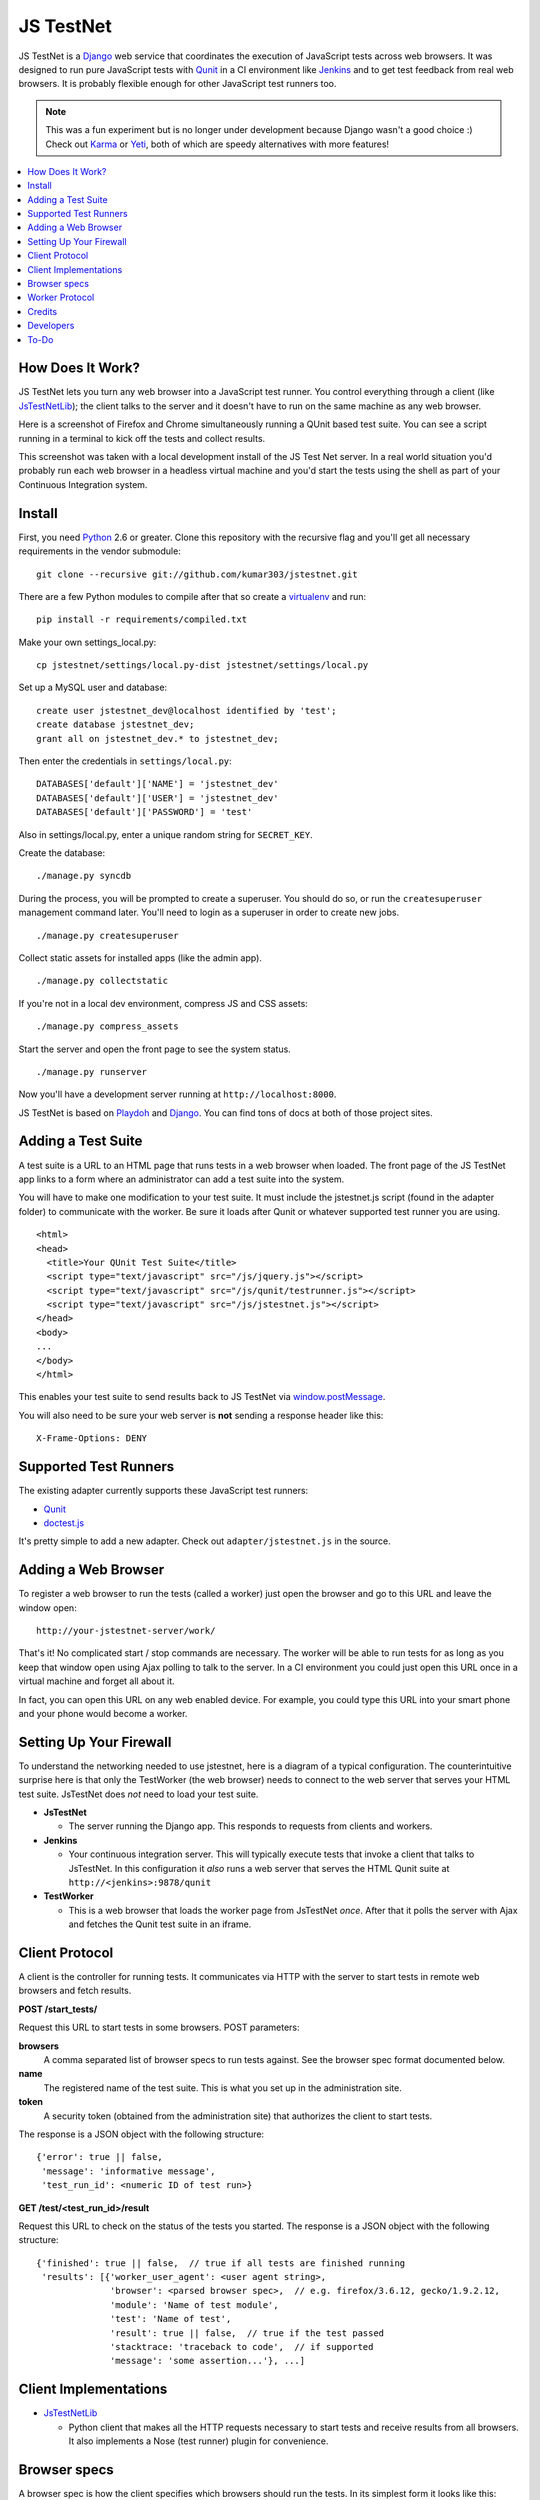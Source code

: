 
==========
JS TestNet
==========

JS TestNet is a Django_ web service that coordinates the execution of
JavaScript tests across web browsers.  It was designed to run pure JavaScript
tests with Qunit_ in a CI environment like Jenkins_ and to get test feedback
from real web browsers.  It is probably flexible enough for other JavaScript
test runners too.

.. _Django: http://www.djangoproject.com/
.. _Qunit: http://docs.jquery.com/Qunit
.. _Jenkins: http://jenkins-ci.org/

.. note::

    This was a fun experiment but is no longer under development because
    Django wasn't a good choice :) Check out `Karma`_ or `Yeti`_, both of
    which are speedy alternatives with more features!

.. _Karma: http://karma-runner.github.io/
.. _Yeti: http://yeti.cx/

.. contents::
      :local:

How Does It Work?
=================

JS TestNet lets you turn any web browser into a JavaScript test runner. You
control everything through a client (like `JsTestNetLib`_); the client talks
to the server and it doesn't have to run on the same machine as any web
browser.

Here is a screenshot of Firefox and Chrome simultaneously running a
QUnit based test suite. You can see a script running in a terminal to kick off
the tests and collect results.

.. image:: http://kumar303.github.com/jstestnet/jstestnet-screenshot.png

This screenshot was taken with a local development install of the JS Test Net
server. In a real world situation you'd probably run each web browser in a
headless virtual machine and you'd start the tests using the shell as part of
your Continuous Integration system.

Install
=======

First, you need Python_ 2.6 or greater. Clone this repository with the
recursive flag and you'll get all necessary requirements in the vendor
submodule::

  git clone --recursive git://github.com/kumar303/jstestnet.git

There are a few Python modules to compile after that so create a
virtualenv_ and run::

  pip install -r requirements/compiled.txt

Make your own settings_local.py::

  cp jstestnet/settings/local.py-dist jstestnet/settings/local.py

Set up a MySQL user and database::

  create user jstestnet_dev@localhost identified by 'test';
  create database jstestnet_dev;
  grant all on jstestnet_dev.* to jstestnet_dev;

Then enter the credentials in ``settings/local.py``::

  DATABASES['default']['NAME'] = 'jstestnet_dev'
  DATABASES['default']['USER'] = 'jstestnet_dev'
  DATABASES['default']['PASSWORD'] = 'test'

Also in settings/local.py, enter a unique random string for ``SECRET_KEY``.

Create the database::

  ./manage.py syncdb

During the process, you will be prompted to create a superuser. You should do
so, or run the ``createsuperuser`` management command later.
You'll need to login as a superuser in order to create new jobs.

::

  ./manage.py createsuperuser

Collect static assets for installed apps (like the admin app).

::

  ./manage.py collectstatic

If you're not in a local dev environment, compress JS and CSS assets::

  ./manage.py compress_assets

Start the server and open the front page to see the system status.

::

  ./manage.py runserver

Now you'll have a development server running at ``http://localhost:8000``.

JS TestNet is based on Playdoh_ and Django_. You can find tons of docs at
both of those project sites.

.. _Python: http://python.org/
.. _virtualenv: http://pypi.python.org/pypi/virtualenv
.. _Playdoh: http://playdoh.readthedocs.org/

Adding a Test Suite
===================

A test suite is a URL to an HTML page that runs tests in a web browser when
loaded.  The front page of the JS TestNet app links to a form where an
administrator can add a test suite into the system.

You will have to make one modification to your test suite.  It must include
the jstestnet.js script (found in the adapter folder) to communicate with the
worker.  Be sure it loads after Qunit or whatever supported test runner you
are using.

::

  <html>
  <head>
    <title>Your QUnit Test Suite</title>
    <script type="text/javascript" src="/js/jquery.js"></script>
    <script type="text/javascript" src="/js/qunit/testrunner.js"></script>
    <script type="text/javascript" src="/js/jstestnet.js"></script>
  </head>
  <body>
  ...
  </body>
  </html>

This enables your test suite to send results back to JS TestNet via
`window.postMessage`_.

You will also need to be sure your web server is **not** sending a response
header like this::

  X-Frame-Options: DENY

.. _window.postMessage: https://developer.mozilla.org/en/dom/window.postmessage

Supported Test Runners
======================

The existing adapter currently supports these JavaScript test runners:

- `Qunit`_
- `doctest.js`_

.. _`doctest.js`: http://ianb.github.com/doctestjs/

It's pretty simple to add a new adapter. Check out ``adapter/jstestnet.js``
in the source.

Adding a Web Browser
====================

To register a web browser to run the tests (called a worker) just open the
browser and go to this URL and leave the window open::

  http://your-jstestnet-server/work/

That's it!  No complicated start / stop commands are necessary.
The worker will be able to run tests for as long as you keep that window open
using Ajax polling to talk to the server.
In a CI environment you could just open this URL once in a virtual machine
and forget all about it.

In fact, you can open this URL on any web enabled device.  For example, you
could type this URL into your smart phone and
your phone would become a worker.

Setting Up Your Firewall
========================

To understand the networking needed to use jstestnet, here is a diagram of a
typical configuration. The counterintuitive surprise here is that only the
TestWorker (the web browser) needs to connect to the web server that serves
your HTML test suite. JsTestNet does *not* need to load your test suite.

.. image:: http://kumar303.github.com/jstestnet/jstestnet-network.png

- **JsTestNet**

  - The server running the Django app. This responds to requests from clients
    and workers.

- **Jenkins**

  - Your continuous integration server.  This will typically execute tests
    that invoke a client that talks to JsTestNet.  In this configuration it
    *also* runs a web server that serves the HTML Qunit suite at
    ``http://<jenkins>:9878/qunit``

- **TestWorker**

  - This is a web browser that loads the worker page from JsTestNet *once*.
    After that it polls the server with Ajax and fetches the Qunit test suite
    in an iframe.


Client Protocol
===============

A client is the controller for running tests.  It communicates via HTTP with
the server to start tests in remote web browsers and fetch results.

**POST /start_tests/**

Request this URL to start tests in some browsers. POST parameters:

**browsers**
  A comma separated list of browser specs to run tests against. See the
  browser spec format documented below.
**name**
  The registered name of the test suite. This is what you set up in the
  administration site.
**token**
  A security token (obtained from the administration site) that authorizes
  the client to start tests.

The response is a JSON object with the following structure::

  {'error': true || false,
   'message': 'informative message',
   'test_run_id': <numeric ID of test run>}

**GET /test/<test_run_id>/result**

Request this URL to check on the status of the tests you started.
The response is a JSON object with the following structure::

  {'finished': true || false,  // true if all tests are finished running
   'results': [{'worker_user_agent': <user agent string>,
                'browser': <parsed browser spec>,  // e.g. firefox/3.6.12, gecko/1.9.2.12,
                'module': 'Name of test module',
                'test': 'Name of test',
                'result': true || false,  // true if the test passed
                'stacktrace: 'traceback to code',  // if supported
                'message': 'some assertion...'}, ...]

Client Implementations
======================

- `JsTestNetLib`_

  - Python client that makes all the HTTP requests necessary to start
    tests and receive results from all browsers. It also implements a Nose
    (test runner) plugin for convenience.

Browser specs
=============

A browser spec is how the client specifies which browsers should run the
tests. In its simplest form it looks like this::

  firefox,chrome

This spec will run tests in **both** Firefox and Chrome at whatever version is
available. To specify a specific browser version, use the equal-tilde
operator::

  firefox=~7

This will match any version of Firefox 7, such as 7.0 or 7.1.  You can limit
Firefox to the 7.1 branch by specifying::

  firefox=~7.1

To run tests on many browsers, just list as many as you need::

  firefox=~7,firefox=~8,chrome=~11,chrome=~12

Browser specs are parsed from the parts of a user agent string that are
separated by a forward slash. For example, consider the Firefox mobile user
agent::

  Mozilla/5.0 (X11; U; Linux armv61; en-US; rv:1.9.1b2pre) Gecko/20081015 Fennec/1.0a1

You could select this worker with a browser spec of ``fennec=~1.0``.

There is a special name-colon syntax to filter browsers. It looks like this::

  firefox:latest

This will return the latest version of Firefox after doing a basic
alphanumeric sort on the version string.

There are a few exceptions:

- To access mobile safari and not desktop safari
  you can say ``mobile-safari=~528.16``
- Because the Gecko version is oddly specified as ``rv`` there is an alias.
  For example, in a user string containing
  ``rv:1.9.2.13 ... Gecko/20101203``
  you would specify this version of Gecko as ``gecko=~1.9.2.13``.

Worker Protocol
===============

Browser workers communicate with the server via HTTP to fetch test requests
and submit test results.

**GET /work/**

Request this URL in a browser to load all the JavaScript necessary to
become a worker.  Once loaded, the page will poll the server continuously.

**POST /work/query**

Request this URL to see if there are any tests to run. POST parameters:

**worker_id**
  Numeric ID that was assigned to the worker upon the first GET.

**user_agent**
  Full user agent string of the browser.

The response is a JSON object with the following structure::

  {'cmd': 'command name',  // e.g. run_test
   'args': [{'work_queue_id': <numeric ID>,
             ...}], // arguments specific to the command
   'desc': 'Description of command'}

**POST /work/submit_results**

Request this URL to submit the results of a test run. POST parameters:

**work_queue_id**
  Numeric ID assigned to the unit of work.

**results**
  JSON result object with the following structure:

::

  {'failures': 0,
   'total': 1,  // total tests run
   'tests': [{'test': 'Name of test',
              'module': 'Name of test module',
              'result': true || false,  // true if the test passed
              'message': 'some assertion...'}]}

The response is a JSON object with the following structure::

  {'desc': 'Test result received'}

Credits
=======

This simple pub/sub model was inspired by jsTestDriver_, which is a great tool
for running very fast unit tests.  JS TestNet set out with a different goal:
run any kind of JavaScript tests, especially middle-tier integration tests
that do not lock down your implementation as much as unit tests.  You may want
to mock out jQuery's $.ajax method and perform asynchronous Ajax calls -- go
for it!

JS TestNet's worker implementation was forked from TestSwarm_, which is a
similar tool.  JS TestNet is different in that it supports direct execution of
tests suitable for CI.  Big thanks to John Resig for figuring out a lot of the
cross domain stuff and implementing retry timeouts, error handling, etc :)
Also, JS TestNet is dumber than TestSwarm in that it requires an adapter.

.. _jsTestDriver: http://code.google.com/p/js-test-driver/
.. _TestSwarm: https://github.com/jeresig/testswarm

Developers
==========

Hi!  Feel free to submit bugs, patches and pull requests on github_.
Once you've installed everything just run the tests like this::

  $ python manage.py test

.. _github: https://github.com/kumar303/jstestnet

To-Do
=====

- Handle unexpected errors in the worker better.
- Port polling Ajax in worker to something simpler like socket.io

.. _`JsTestNetLib`: https://github.com/kumar303/jstestnetlib
